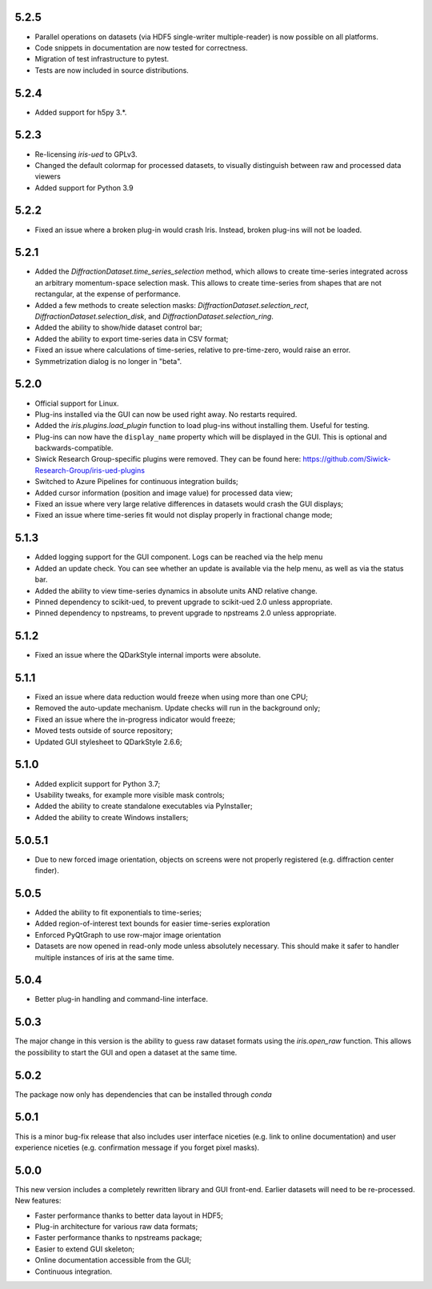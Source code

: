 5.2.5
-----

* Parallel operations on datasets (via HDF5 single-writer multiple-reader) is now possible on all platforms. 
* Code snippets in documentation are now tested for correctness.
* Migration of test infrastructure to pytest.
* Tests are now included in source distributions.

5.2.4
-----

* Added support for h5py 3.*.

5.2.3
-----

* Re-licensing `iris-ued` to GPLv3.
* Changed the default colormap for processed datasets, to visually distinguish between raw and processed data viewers
* Added support for Python 3.9

5.2.2
-----

* Fixed an issue where a broken plug-in would crash Iris. Instead, broken plug-ins will not be loaded.

5.2.1
-----

* Added the `DiffractionDataset.time_series_selection` method, which allows to create time-series integrated across an arbitrary momentum-space selection mask.
  This allows to create time-series from shapes that are not rectangular, at the expense of performance.
* Added a few methods to create selection masks: `DiffractionDataset.selection_rect`, `DiffractionDataset.selection_disk`, and `DiffractionDataset.selection_ring`.
* Added the ability to show/hide dataset control bar;
* Added the ability to export time-series data in CSV format;

* Fixed an issue where calculations of time-series, relative to pre-time-zero, would raise an error.
* Symmetrization dialog is no longer in "beta".

5.2.0
-----

* Official support for Linux.
* Plug-ins installed via the GUI can now be used right away. No restarts required.
* Added the `iris.plugins.load_plugin` function to load plug-ins without installing them. Useful for testing.
* Plug-ins can now have the ``display_name`` property which will be displayed in the GUI. This is optional and backwards-compatible.
* Siwick Research Group-specific plugins were removed. They can be found here: https://github.com/Siwick-Research-Group/iris-ued-plugins
* Switched to Azure Pipelines for continuous integration builds;
* Added cursor information (position and image value) for processed data view;

* Fixed an issue where very large relative differences in datasets would crash the GUI displays;
* Fixed an issue where time-series fit would not display properly in fractional change mode;

5.1.3
-----

* Added logging support for the GUI component. Logs can be reached via the help menu
* Added an update check. You can see whether an update is available via the help menu, as well as via the status bar.
* Added the ability to view time-series dynamics in absolute units AND relative change.
* Pinned dependency to scikit-ued, to prevent upgrade to scikit-ued 2.0 unless appropriate.
* Pinned dependency to npstreams, to prevent upgrade to npstreams 2.0 unless appropriate.

5.1.2
-----

* Fixed an issue where the QDarkStyle internal imports were absolute.

5.1.1
-----

* Fixed an issue where data reduction would freeze when using more than one CPU;
* Removed the auto-update mechanism. Update checks will run in the background only;
* Fixed an issue where the in-progress indicator would freeze;
* Moved tests outside of source repository;
* Updated GUI stylesheet to QDarkStyle 2.6.6;

5.1.0
-----

* Added explicit support for Python 3.7;
* Usability tweaks, for example more visible mask controls;
* Added the ability to create standalone executables via PyInstaller;
* Added the ability to create Windows installers;

5.0.5.1
-------

* Due to new forced image orientation, objects on screens were not properly registered (e.g. diffraction center finder).

5.0.5
-----

* Added the ability to fit exponentials to time-series;
* Added region-of-interest text bounds for easier time-series exploration
* Enforced PyQtGraph to use row-major image orientation
* Datasets are now opened in read-only mode unless absolutely necessary. This should make it safer to handler multiple instances of iris at the same time.

5.0.4
-----

* Better plug-in handling and command-line interface.

5.0.3
-----

The major change in this version is the ability to guess raw dataset formats using the `iris.open_raw` function. 
This allows the possibility to start the GUI and open a dataset at the same time.

5.0.2
-----

The package now only has dependencies that can be installed through `conda`

5.0.1
-----

This is a minor bug-fix release that also includes user interface niceties (e.g. link to online documentation) and user 
experience niceties (e.g. confirmation message if you forget pixel masks).

5.0.0
-----

This new version includes a completely rewritten library and GUI front-end. Earlier datasets will need to be re-processed.
New features:

* Faster performance thanks to better data layout in HDF5;
* Plug-in architecture for various raw data formats;
* Faster performance thanks to npstreams package;
* Easier to extend GUI skeleton;
* Online documentation accessible from the GUI;
* Continuous integration.